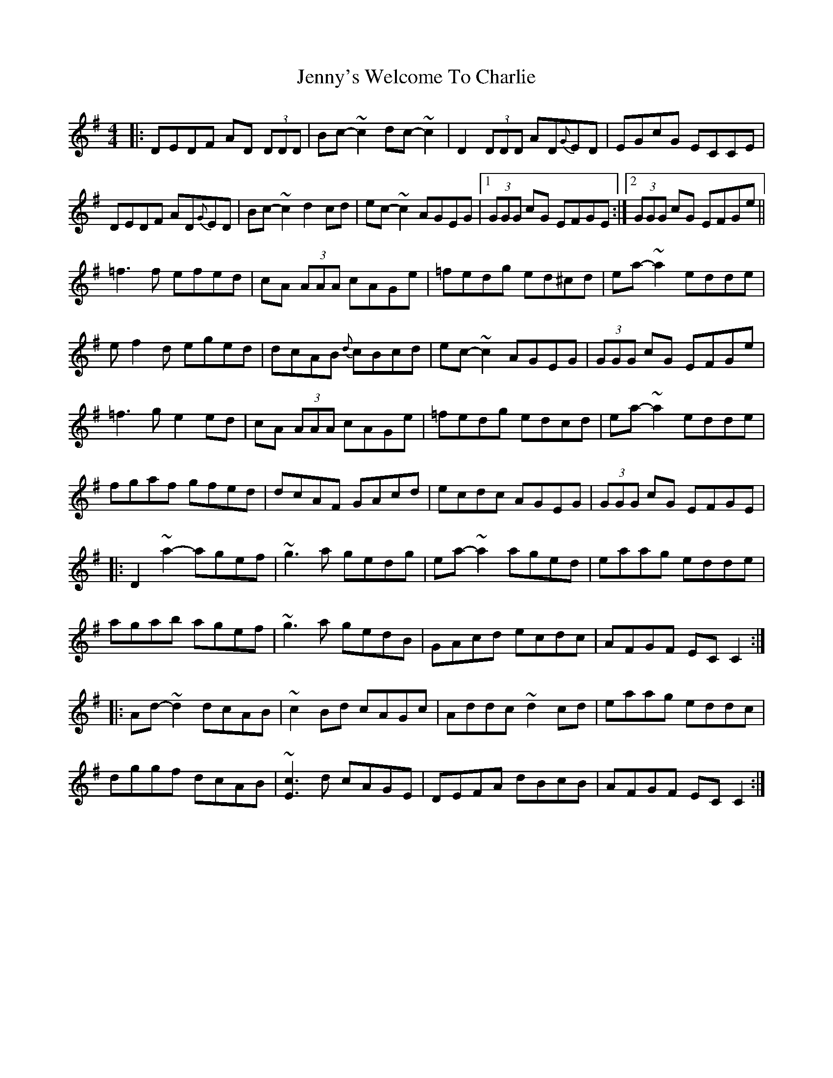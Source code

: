 X: 19782
T: Jenny's Welcome To Charlie
R: reel
M: 4/4
K: Dmixolydian
|:DEDF AD (3DDD|Bc~-c2 dc~-c2|D2 (3DDD AD{G}ED|EGcG ECCE|
DEDF AD{G}ED|Bc~-c2 d2cd|ec~-c2 AGEG|1 (3GGG cG EFGE:|2 (3GGG cG EFGe||
=f3f efed|cA (3AAA cAGe|=fedg ed^cd|ea~-a2 edde|
ef2d eged|dcAB {d}cBcd|ec~-c2 AGEG|(3GGG cG EFGe|
=f3g e2ed|cA (3AAA cAGe|=fedg edcd|ea~-a2 edde|
fgaf gfed|dcAF GAcd|ecdc AGEG|(3GGG cG EFGE|
|:D2~a2-agef|~g3a gedg|ea-~a2 aged|eaag edde|
agab agef|~g3a gedB|GAcd ecdc|AFGF ECC2:|
|:Ad-~d2 dcAB|~c2Bd cAGc|Addc ~d2 cd|eaag eddc|
dggf dcAB|~[E3c3]d cAGE|DEFA dBcB|AFGF ECC2:|


